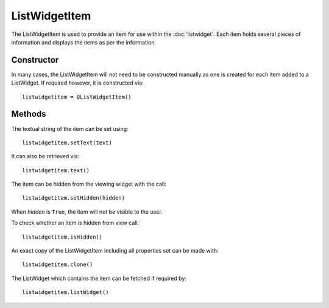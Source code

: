 ListWidgetItem
==============
The ListWidgetItem is used to provide an item for use within the :doc:`listwidget`. Each item holds several pieces of information and displays the items as per the information.

===========
Constructor
===========
In many cases, the ListWidgetItem will not need to be constructed manually as one is created for each item added to a ListWidget. If required however, it is constructed via::

  listwidgetitem = QListWidgetItem()

=======
Methods
=======
The textual string of the item can be set using::

  listwidgetitem.setText(text)

It can also be retrieved via::

  listwidgetitem.text()

The item can be hidden from the viewing widget with the call::

  listwidgetitem.setHidden(hidden)

When *hidden* is ``True``, the item will not be visible to the user.

To check whether an item is hidden from view call::

  listwidgetitem.isHidden()

An exact copy of the ListWidgetItem including all properties set can be made with::

  listwidgetitem.clone()

The ListWidget which contains the item can be fetched if required by::

  listwidgetitem.listWidget()
